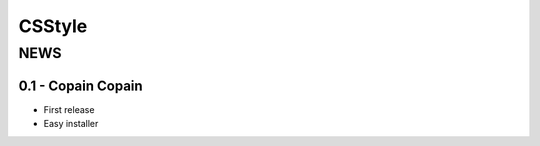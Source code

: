 =========
 CSStyle
=========

------
 NEWS
------

0.1 - Copain Copain
===================

* First release
* Easy installer
